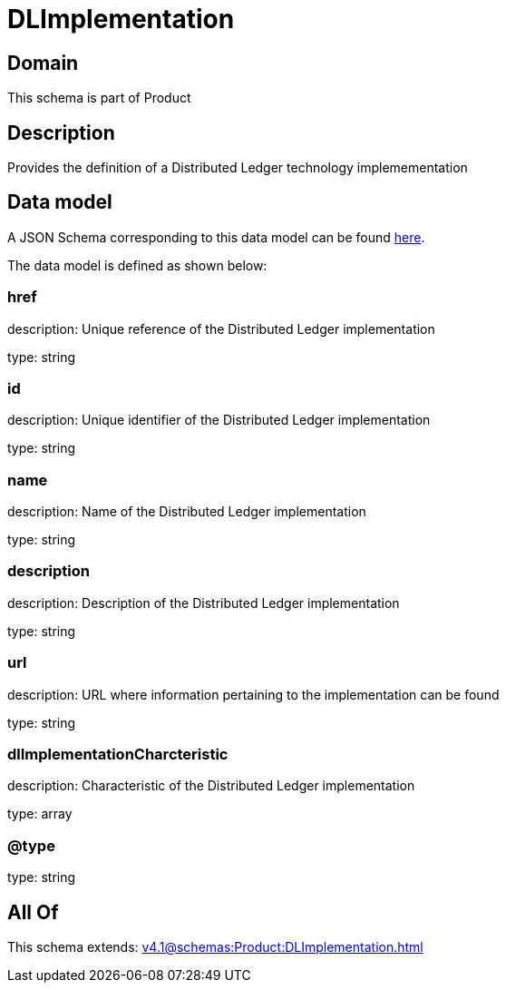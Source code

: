 = DLImplementation

[#domain]
== Domain

This schema is part of Product

[#description]
== Description

Provides the definition of a Distributed Ledger technology implemementation


[#data_model]
== Data model

A JSON Schema corresponding to this data model can be found https://tmforum.org[here].

The data model is defined as shown below:


=== href
description: Unique reference of the Distributed Ledger implementation

type: string


=== id
description: Unique identifier of the Distributed Ledger implementation

type: string


=== name
description: Name of the Distributed Ledger implementation

type: string


=== description
description: Description of the Distributed Ledger implementation

type: string


=== url
description: URL where information pertaining to the implementation can be found

type: string


=== dlImplementationCharcteristic
description: Characteristic of the Distributed Ledger implementation

type: array


=== @type
type: string


[#all_of]
== All Of

This schema extends: xref:v4.1@schemas:Product:DLImplementation.adoc[]
